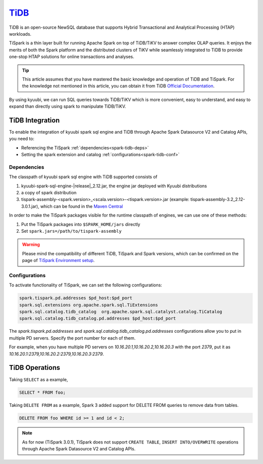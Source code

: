 .. Licensed to the Apache Software Foundation (ASF) under one or more
   contributor license agreements.  See the NOTICE file distributed with
   this work for additional information regarding copyright ownership.
   The ASF licenses this file to You under the Apache License, Version 2.0
   (the "License"); you may not use this file except in compliance with
   the License.  You may obtain a copy of the License at

..    http://www.apache.org/licenses/LICENSE-2.0

.. Unless required by applicable law or agreed to in writing, software
   distributed under the License is distributed on an "AS IS" BASIS,
   WITHOUT WARRANTIES OR CONDITIONS OF ANY KIND, either express or implied.
   See the License for the specific language governing permissions and
   limitations under the License.

`TiDB`_
==========

TiDB is an open-source NewSQL database that supports Hybrid Transactional and Analytical Processing
(HTAP) workloads.

TiSpark is a thin layer built for running Apache Spark on top of TiDB/TiKV to answer complex OLAP
queries. It enjoys the merits of both the Spark platform and the distributed clusters
of TiKV while seamlessly integrated to TiDB to provide one-stop HTAP solutions for online
transactions and analyses.

.. tip::
   This article assumes that you have mastered the basic knowledge and operation of TiDB and TiSpark.
   For the knowledge not mentioned in this article, you can obtain it from TiDB `Official Documentation`_.

By using kyuubi, we can run SQL queries towards TiDB/TiKV which is more
convenient, easy to understand, and easy to expand than directly using
spark to manipulate TiDB/TiKV.

TiDB Integration
-------------------

To enable the integration of kyuubi spark sql engine and TiDB through
Apache Spark Datasource V2 and Catalog APIs, you need to:

- Referencing the TiSpark :ref:`dependencies<spark-tidb-deps>`
- Setting the spark extension and catalog :ref:`configurations<spark-tidb-conf>`

.. _spark-tidb-deps:

Dependencies
************
The classpath of kyuubi spark sql engine with TiDB supported consists of

1. kyuubi-spark-sql-engine-\ |release|\ _2.12.jar, the engine jar deployed with Kyuubi distributions
2. a copy of spark distribution
3. tispark-assembly-<spark.version>_<scala.version>-<tispark.version>.jar (example: tispark-assembly-3.2_2.12-3.0.1.jar), which can be found in the `Maven Central`_

In order to make the TiSpark packages visible for the runtime classpath of engines, we can use one of these methods:

1. Put the TiSpark packages into ``$SPARK_HOME/jars`` directly
2. Set ``spark.jars=/path/to/tispark-assembly``

.. warning::
   Please mind the compatibility of different TiDB, TiSpark and Spark versions, which can be confirmed on the page of `TiSpark Environment setup`_.

.. _spark-tidb-conf:

Configurations
**************

To activate functionality of TiSpark, we can set the following configurations:

.. code-block:: properties

   spark.tispark.pd.addresses $pd_host:$pd_port
   spark.sql.extensions org.apache.spark.sql.TiExtensions
   spark.sql.catalog.tidb_catalog  org.apache.spark.sql.catalyst.catalog.TiCatalog
   spark.sql.catalog.tidb_catalog.pd.addresses $pd_host:$pd_port

The `spark.tispark.pd.addresses` and `spark.sql.catalog.tidb_catalog.pd.addresses` configurations
allow you to put in multiple PD servers. Specify the port number for each of them.

For example, when you have multiple PD servers on `10.16.20.1,10.16.20.2,10.16.20.3` with the port `2379`,
put it as `10.16.20.1:2379,10.16.20.2:2379,10.16.20.3:2379`.

TiDB Operations
------------------

Taking ``SELECT`` as a example,

.. code-block:: sql

   SELECT * FROM foo;

Taking ``DELETE FROM`` as a example, Spark 3 added support for DELETE FROM queries to remove data from tables.

.. code-block:: sql

   DELETE FROM foo WHERE id >= 1 and id < 2;

.. note::
   As for now (TiSpark 3.0.1), TiSpark does not support ``CREATE TABLE``, ``INSERT INTO/OVERWRITE`` operations
   through Apache Spark Datasource V2 and Catalog APIs.

.. _Official Documentation: https://docs.pingcap.com/tidb/stable/overview
.. _Maven Central: https://repo1.maven.org/maven2/com/pingcap/tispark/
.. _TiSpark Environment setup: https://docs.pingcap.com/tidb/stable/tispark-overview#environment-setup